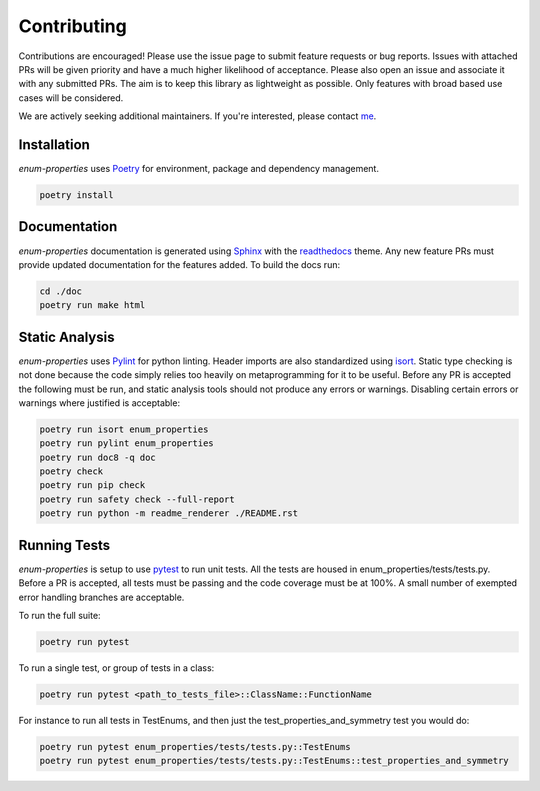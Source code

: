 .. _Poetry: https://python-poetry.org/
.. _Pylint: https://www.pylint.org/
.. _isort: https://pycqa.github.io/isort/
.. _mypy: http://mypy-lang.org/
.. _django-pytest: https://pytest-django.readthedocs.io/en/latest/
.. _pytest: https://docs.pytest.org/en/stable/
.. _Sphinx: https://www.sphinx-doc.org/en/master/
.. _readthedocs: https://readthedocs.org/
.. _me: https://github.com/bckohan
.. _npm: https://docs.npmjs.com/downloading-and-installing-node-js-and-npm

Contributing
############

Contributions are encouraged! Please use the issue page to submit feature
requests or bug reports. Issues with attached PRs will be given priority and
have a much higher likelihood of acceptance. Please also open an issue and
associate it with any submitted PRs. The aim is to keep this library as
lightweight as possible. Only features with broad based use cases will be
considered.

We are actively seeking additional maintainers. If you're interested, please
contact me_.


Installation
------------

`enum-properties` uses Poetry_ for environment, package and dependency
management.

.. code-block::

    poetry install

Documentation
-------------

`enum-properties` documentation is generated using Sphinx_ with the
readthedocs_ theme. Any new feature PRs must provide updated documentation for
the features added. To build the docs run:

.. code-block::

    cd ./doc
    poetry run make html


Static Analysis
---------------

`enum-properties` uses Pylint_ for python linting. Header imports are also
standardized using isort_. Static type checking is not done because the code
simply relies too heavily on metaprogramming for it to be useful. Before any
PR is accepted the following must be run, and static analysis tools should not
produce any errors or warnings. Disabling certain errors or warnings where
justified is acceptable:

.. code-block::

    poetry run isort enum_properties
    poetry run pylint enum_properties
    poetry run doc8 -q doc
    poetry check
    poetry run pip check
    poetry run safety check --full-report
    poetry run python -m readme_renderer ./README.rst


Running Tests
-------------

`enum-properties` is setup to use pytest_ to run unit tests. All the tests are
housed in enum_properties/tests/tests.py. Before a PR is accepted, all tests
must be passing and the code coverage must be at 100%. A small number of
exempted error handling branches are acceptable.

To run the full suite:

.. code-block::

    poetry run pytest

To run a single test, or group of tests in a class:

.. code-block::

    poetry run pytest <path_to_tests_file>::ClassName::FunctionName

For instance to run all tests in TestEnums, and then just the
test_properties_and_symmetry test you would do:

.. code-block::

    poetry run pytest enum_properties/tests/tests.py::TestEnums
    poetry run pytest enum_properties/tests/tests.py::TestEnums::test_properties_and_symmetry

